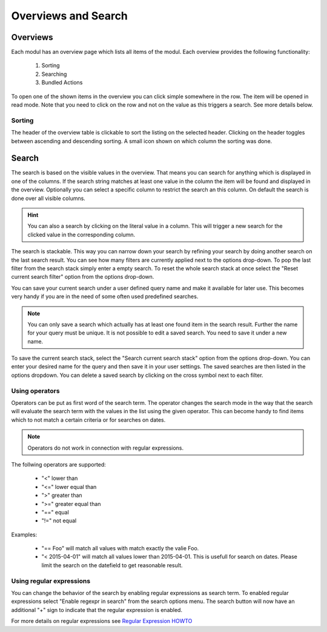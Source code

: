 ********************
Overviews and Search
********************

.. _userguide_overviews:

Overviews
=========
Each modul has an overview page which lists all items of the modul. Each
overview provides the following functionality:

 1. Sorting
 2. Searching
 3. Bundled Actions

.. image:: ../screenshots/ui/search.png

To open one of the shown items in the overview you can click simple somewhere
in the row. The item will be opened in read mode. Note that you need to click
on the row and not on the value as this triggers a search. See more details below.


Sorting
-------
The header of the overview table is clickable to sort the listing on the
selected header. Clicking on the header toggles between ascending and
descending sorting. A small icon shown on which column the sorting was done.

Search
======
The search is based on the visible values in the overview. That means you can
search for anything which is displayed in one of the columns. If the search
string matches at least one value in the column the item will be found and
displayed in the overview. Optionally you can select a specific column
to restrict the search an this column. On default the search is done
over all visible columns.

.. hint::
   You can also a search by clicking on the literal value in a column. This
   will trigger a new search for the clicked value in the corresponding
   column.

The search is stackable. This way you can narrow down your search by refining
your search by doing another search on the last search result. You can see how
many filters are currently applied next to the options drop-down.
To pop the last filter from the search stack simply enter a empty search.
To reset the whole search stack at once select the "Reset current search
filter" option from the options drop-down.

You can save your current search under a user defined query name and make it
available for later use. This becomes very handy if you are in the need of
some often used predefined searches.

.. note::
   You can only save a search which actually has at least one found item in
   the search result. Further the name for your query must be unique. It is
   not possible to edit a saved search. You need to save it under a new name.

To save the current search stack, select the "Search current search stack"
option from the options drop-down. You can enter your desired name for the
query and then save it in your user settings.
The saved searches are then listed in the options dropdown. You can delete a
saved search by clicking on the cross symbol next to each filter.

Using operators
---------------
Operators can be put as first word of the search term. The operator changes
the search mode in the way that the search will evaluate the search term with the values in the list using the given operator. This can become handy to find items which to not match a certain criteria or for searches on dates.

.. note::
   Operators do not work in connection with regular expressions.

The follwing operators are supported:

 * "<" lower than
 * "<=" lower equal than
 * ">" greater than
 * ">=" greater equal than
 * "==" equal
 * "!=" not equal

Examples:

 * "== Foo" will match all values with match exactly the valie Foo.
 * "< 2015-04-01" will match all values lower than 2015-04-01. This is usefull for search on dates. Please limit the search on the datefield to get reasonable result.

Using regular expressions
-------------------------
You can change the behavior of the search by enabling regular expressions as
search term. To enabled regular expressions select "Enable regexpr in search"
from the search options menu. The search button will now have an additional
"+" sign to indicate that the regular expression is enabled.

For more details on regular expressions see `Regular Expression HOWTO <https://docs.python.org/2/howto/regex.html>`_
